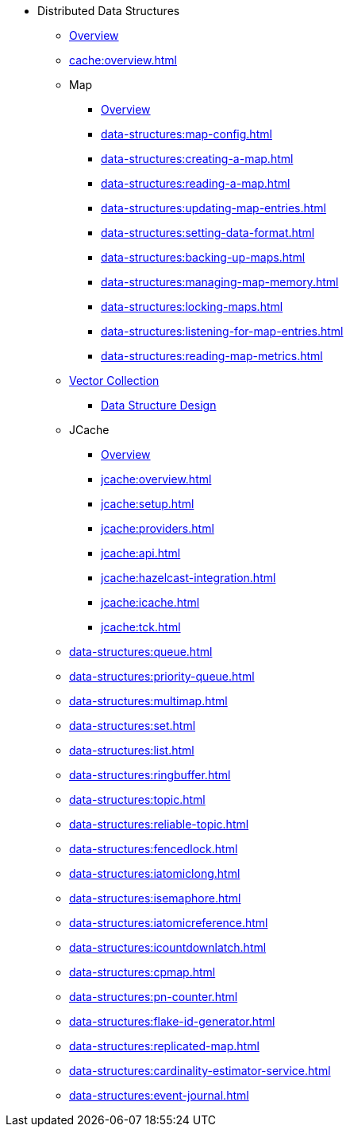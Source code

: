 * Distributed Data Structures
** xref:data-structures:distributed-data-structures.adoc[Overview]
** xref:cache:overview.adoc[]
** Map
*** xref:data-structures:map.adoc[Overview]
*** xref:data-structures:map-config.adoc[]
*** xref:data-structures:creating-a-map.adoc[]
*** xref:data-structures:reading-a-map.adoc[]
*** xref:data-structures:updating-map-entries.adoc[]
*** xref:data-structures:setting-data-format.adoc[]
*** xref:data-structures:backing-up-maps.adoc[]
*** xref:data-structures:managing-map-memory.adoc[]
*** xref:data-structures:locking-maps.adoc[]
*** xref:data-structures:listening-for-map-entries.adoc[]
*** xref:data-structures:reading-map-metrics.adoc[]
** xref:data-structures:vector-collections.adoc[Vector Collection]
*** xref:data-structures:vector-search-overview.adoc[Data Structure Design]
** JCache
*** xref:jcache:jcache.adoc[Overview]
*** xref:jcache:overview.adoc[]
*** xref:jcache:setup.adoc[]
*** xref:jcache:providers.adoc[]
*** xref:jcache:api.adoc[]
*** xref:jcache:hazelcast-integration.adoc[]
*** xref:jcache:icache.adoc[]
*** xref:jcache:tck.adoc[]
** xref:data-structures:queue.adoc[]
** xref:data-structures:priority-queue.adoc[]
** xref:data-structures:multimap.adoc[]
** xref:data-structures:set.adoc[]
** xref:data-structures:list.adoc[]
** xref:data-structures:ringbuffer.adoc[]
** xref:data-structures:topic.adoc[]
** xref:data-structures:reliable-topic.adoc[]
** xref:data-structures:fencedlock.adoc[]
** xref:data-structures:iatomiclong.adoc[]
** xref:data-structures:isemaphore.adoc[]
** xref:data-structures:iatomicreference.adoc[]
** xref:data-structures:icountdownlatch.adoc[]
** xref:data-structures:cpmap.adoc[]
** xref:data-structures:pn-counter.adoc[]
** xref:data-structures:flake-id-generator.adoc[]
** xref:data-structures:replicated-map.adoc[]
** xref:data-structures:cardinality-estimator-service.adoc[]
** xref:data-structures:event-journal.adoc[]
